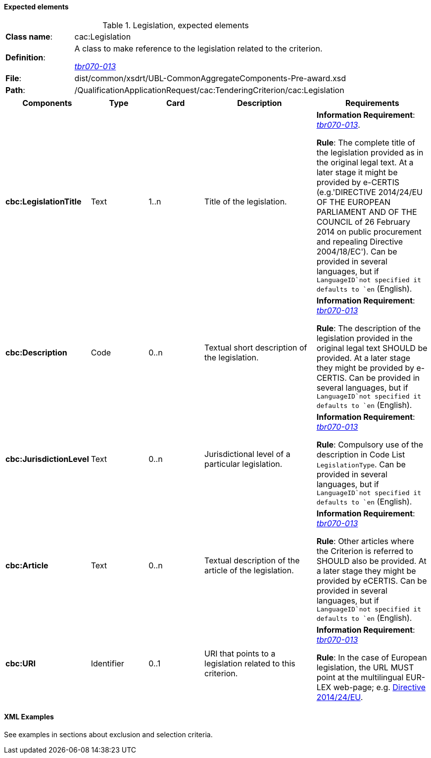 
==== Expected elements

.Legislation, expected elements
[cols="<1,<4"]
|===
|*Class name*:|cac:Legislation
|*Definition*: |A class to make reference to the legislation related to the criterion.

http://wiki.ds.unipi.gr/display/ESPDInt/BIS+41+-+European+Single+Procurement+Document#BIS41-EuropeanSingleProcurementDocument-tbr070-013[_tbr070-013_]
|*File*: |dist/common/xsdrt/UBL-CommonAggregateComponents-Pre-award.xsd
|*Path*:|/QualificationApplicationRequest/cac:TenderingCriterion/cac:Legislation	
|===
[cols="<1,<1,<1,<2,<2"]
|===
|*Components*|*Type*|*Card*|*Description*|*Requirements*

|*cbc:LegislationTitle*
|Text
|1..n
|Title of the legislation.
|*Information Requirement*: 
http://wiki.ds.unipi.gr/display/ESPDInt/BIS+41+-+European+Single+Procurement+Document#BIS41-EuropeanSingleProcurementDocument-tbr070-013[_tbr070-013_]. 

*Rule*: The complete title of the legislation provided as in the original legal text. At a later stage it might be provided by e-CERTIS (e.g.'DIRECTIVE 2014/24/EU OF THE EUROPEAN PARLIAMENT AND OF THE COUNCIL of 26 February 2014
on public procurement and repealing Directive 2004/18/EC'). Can be provided in several languages, but if `LanguageID`not specified it defaults to `en` (English).

|*cbc:Description*
|Code
|0..n
|Textual short description of the legislation.
|*Information Requirement*: 
http://wiki.ds.unipi.gr/display/ESPDInt/BIS+41+-+European+Single+Procurement+Document#BIS41-EuropeanSingleProcurementDocument-tbr070-013[_tbr070-013_] 

*Rule*: The description of the legislation provided in the original legal text SHOULD be provided. At a later stage they might be provided by e-CERTIS. Can be provided in several languages, but if `LanguageID`not specified it defaults to `en` (English).

|*cbc:JurisdictionLevel*
|Text
|0..n
|Jurisdictional level of a particular legislation.
|*Information Requirement*: 
http://wiki.ds.unipi.gr/display/ESPDInt/BIS+41+-+European+Single+Procurement+Document#BIS41-EuropeanSingleProcurementDocument-tbr070-013[_tbr070-013_] 

*Rule*: Compulsory use of the description in Code List `LegislationType`. Can be provided in several languages, but if `LanguageID`not specified it defaults to `en` (English).

|*cbc:Article*
|Text
|0..n
|Textual description of the article of the legislation.
|*Information Requirement*: 
http://wiki.ds.unipi.gr/display/ESPDInt/BIS+41+-+European+Single+Procurement+Document#BIS41-EuropeanSingleProcurementDocument-tbr070-013[_tbr070-013_] 

*Rule*: Other articles where the Criterion is referred to SHOULD also be provided. At a later stage they might be provided by eCERTIS. Can be provided in several languages, but if `LanguageID`not specified it defaults to `en` (English).

|*cbc:URI*
|Identifier
|0..1
|URI that points to a legislation related to this criterion.
|*Information Requirement*: 
http://wiki.ds.unipi.gr/display/ESPDInt/BIS+41+-+European+Single+Procurement+Document#BIS41-EuropeanSingleProcurementDocument-tbr070-013[_tbr070-013_] 

*Rule*: In the case of European legislation, the URL MUST point at the multilingual EUR-LEX web-page; e.g. http://eur-lex.europa.eu/legal-content/ES/TXT/?uri=celex%3A32014L0024[Directive 2014/24/EU].

|===

==== XML Examples

See examples in sections about exclusion and selection criteria.



